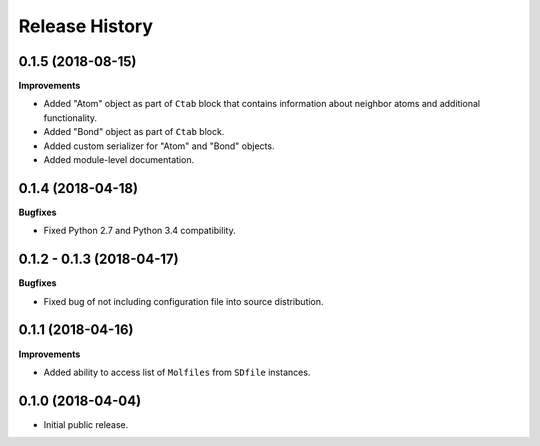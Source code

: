 .. :changelog:

Release History
===============


0.1.5 (2018-08-15)
~~~~~~~~~~~~~~~~~~

**Improvements**

- Added "Atom" object as part of ``Ctab`` block that contains information
  about neighbor atoms and additional functionality.
- Added "Bond" object as part of ``Ctab`` block.
- Added custom serializer for "Atom" and "Bond" objects.
- Added module-level documentation.


0.1.4 (2018-04-18)
~~~~~~~~~~~~~~~~~~

**Bugfixes**

- Fixed Python 2.7 and Python 3.4 compatibility.


0.1.2 - 0.1.3 (2018-04-17)
~~~~~~~~~~~~~~~~~~~~~~~~~~

**Bugfixes**

- Fixed bug of not including configuration file into source distribution.


0.1.1 (2018-04-16)
~~~~~~~~~~~~~~~~~~

**Improvements**

- Added ability to access list of ``Molfiles`` from ``SDfile`` instances.


0.1.0 (2018-04-04)
~~~~~~~~~~~~~~~~~~

- Initial public release.